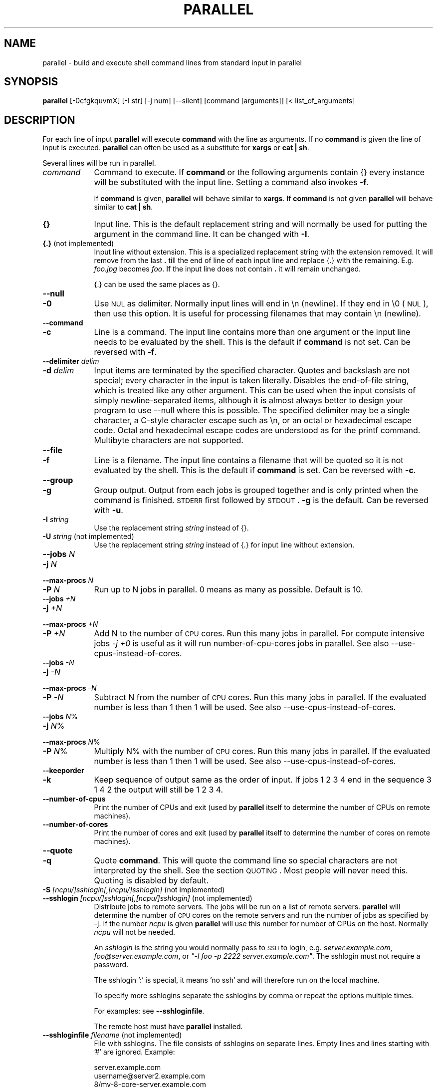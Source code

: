 .\" Automatically generated by Pod::Man 2.22 (Pod::Simple 3.07)
.\"
.\" Standard preamble:
.\" ========================================================================
.de Sp \" Vertical space (when we can't use .PP)
.if t .sp .5v
.if n .sp
..
.de Vb \" Begin verbatim text
.ft CW
.nf
.ne \\$1
..
.de Ve \" End verbatim text
.ft R
.fi
..
.\" Set up some character translations and predefined strings.  \*(-- will
.\" give an unbreakable dash, \*(PI will give pi, \*(L" will give a left
.\" double quote, and \*(R" will give a right double quote.  \*(C+ will
.\" give a nicer C++.  Capital omega is used to do unbreakable dashes and
.\" therefore won't be available.  \*(C` and \*(C' expand to `' in nroff,
.\" nothing in troff, for use with C<>.
.tr \(*W-
.ds C+ C\v'-.1v'\h'-1p'\s-2+\h'-1p'+\s0\v'.1v'\h'-1p'
.ie n \{\
.    ds -- \(*W-
.    ds PI pi
.    if (\n(.H=4u)&(1m=24u) .ds -- \(*W\h'-12u'\(*W\h'-12u'-\" diablo 10 pitch
.    if (\n(.H=4u)&(1m=20u) .ds -- \(*W\h'-12u'\(*W\h'-8u'-\"  diablo 12 pitch
.    ds L" ""
.    ds R" ""
.    ds C` ""
.    ds C' ""
'br\}
.el\{\
.    ds -- \|\(em\|
.    ds PI \(*p
.    ds L" ``
.    ds R" ''
'br\}
.\"
.\" Escape single quotes in literal strings from groff's Unicode transform.
.ie \n(.g .ds Aq \(aq
.el       .ds Aq '
.\"
.\" If the F register is turned on, we'll generate index entries on stderr for
.\" titles (.TH), headers (.SH), subsections (.SS), items (.Ip), and index
.\" entries marked with X<> in POD.  Of course, you'll have to process the
.\" output yourself in some meaningful fashion.
.ie \nF \{\
.    de IX
.    tm Index:\\$1\t\\n%\t"\\$2"
..
.    nr % 0
.    rr F
.\}
.el \{\
.    de IX
..
.\}
.\"
.\" Accent mark definitions (@(#)ms.acc 1.5 88/02/08 SMI; from UCB 4.2).
.\" Fear.  Run.  Save yourself.  No user-serviceable parts.
.    \" fudge factors for nroff and troff
.if n \{\
.    ds #H 0
.    ds #V .8m
.    ds #F .3m
.    ds #[ \f1
.    ds #] \fP
.\}
.if t \{\
.    ds #H ((1u-(\\\\n(.fu%2u))*.13m)
.    ds #V .6m
.    ds #F 0
.    ds #[ \&
.    ds #] \&
.\}
.    \" simple accents for nroff and troff
.if n \{\
.    ds ' \&
.    ds ` \&
.    ds ^ \&
.    ds , \&
.    ds ~ ~
.    ds /
.\}
.if t \{\
.    ds ' \\k:\h'-(\\n(.wu*8/10-\*(#H)'\'\h"|\\n:u"
.    ds ` \\k:\h'-(\\n(.wu*8/10-\*(#H)'\`\h'|\\n:u'
.    ds ^ \\k:\h'-(\\n(.wu*10/11-\*(#H)'^\h'|\\n:u'
.    ds , \\k:\h'-(\\n(.wu*8/10)',\h'|\\n:u'
.    ds ~ \\k:\h'-(\\n(.wu-\*(#H-.1m)'~\h'|\\n:u'
.    ds / \\k:\h'-(\\n(.wu*8/10-\*(#H)'\z\(sl\h'|\\n:u'
.\}
.    \" troff and (daisy-wheel) nroff accents
.ds : \\k:\h'-(\\n(.wu*8/10-\*(#H+.1m+\*(#F)'\v'-\*(#V'\z.\h'.2m+\*(#F'.\h'|\\n:u'\v'\*(#V'
.ds 8 \h'\*(#H'\(*b\h'-\*(#H'
.ds o \\k:\h'-(\\n(.wu+\w'\(de'u-\*(#H)/2u'\v'-.3n'\*(#[\z\(de\v'.3n'\h'|\\n:u'\*(#]
.ds d- \h'\*(#H'\(pd\h'-\w'~'u'\v'-.25m'\f2\(hy\fP\v'.25m'\h'-\*(#H'
.ds D- D\\k:\h'-\w'D'u'\v'-.11m'\z\(hy\v'.11m'\h'|\\n:u'
.ds th \*(#[\v'.3m'\s+1I\s-1\v'-.3m'\h'-(\w'I'u*2/3)'\s-1o\s+1\*(#]
.ds Th \*(#[\s+2I\s-2\h'-\w'I'u*3/5'\v'-.3m'o\v'.3m'\*(#]
.ds ae a\h'-(\w'a'u*4/10)'e
.ds Ae A\h'-(\w'A'u*4/10)'E
.    \" corrections for vroff
.if v .ds ~ \\k:\h'-(\\n(.wu*9/10-\*(#H)'\s-2\u~\d\s+2\h'|\\n:u'
.if v .ds ^ \\k:\h'-(\\n(.wu*10/11-\*(#H)'\v'-.4m'^\v'.4m'\h'|\\n:u'
.    \" for low resolution devices (crt and lpr)
.if \n(.H>23 .if \n(.V>19 \
\{\
.    ds : e
.    ds 8 ss
.    ds o a
.    ds d- d\h'-1'\(ga
.    ds D- D\h'-1'\(hy
.    ds th \o'bp'
.    ds Th \o'LP'
.    ds ae ae
.    ds Ae AE
.\}
.rm #[ #] #H #V #F C
.\" ========================================================================
.\"
.IX Title "PARALLEL 1"
.TH PARALLEL 1 "2010-04-13" "perl v5.10.1" "User Contributed Perl Documentation"
.\" For nroff, turn off justification.  Always turn off hyphenation; it makes
.\" way too many mistakes in technical documents.
.if n .ad l
.nh
.SH "NAME"
parallel \- build and execute shell command lines from standard input in parallel
.SH "SYNOPSIS"
.IX Header "SYNOPSIS"
\&\fBparallel\fR [\-0cfgkquvmX] [\-I str] [\-j num] [\-\-silent] [command [arguments]] [< list_of_arguments]
.SH "DESCRIPTION"
.IX Header "DESCRIPTION"
For each line of input \fBparallel\fR will execute \fBcommand\fR with the
line as arguments. If no \fBcommand\fR is given the line of input is
executed.  \fBparallel\fR can often be used as a substitute for \fBxargs\fR
or \fBcat | sh\fR.
.PP
Several lines will be run in parallel.
.IP "\fIcommand\fR" 9
.IX Item "command"
Command to execute.  If \fBcommand\fR or the following arguments contain
{} every instance will be substituted with the input line. Setting a
command also invokes \fB\-f\fR.
.Sp
If \fBcommand\fR is given, \fBparallel\fR will behave similar to \fBxargs\fR. If
\&\fBcommand\fR is not given \fBparallel\fR will behave similar to \fBcat | sh\fR.
.IP "\fB{}\fR" 9
.IX Item "{}"
Input line. This is the default replacement string and will normally
be used for putting the argument in the command line. It can be
changed with \fB\-I\fR.
.IP "\fB{.}\fR (not implemented)" 9
.IX Item "{.} (not implemented)"
Input line without extension. This is a specialized replacement string
with the extension removed. It will remove from the last \fB.\fR till the
end of line of each input line and replace {.} with the
remaining. E.g. \fIfoo.jpg\fR becomes \fIfoo\fR. If the input line does
not contain \fB.\fR it will remain unchanged.
.Sp
{.} can be used the same places as {}.
.IP "\fB\-\-null\fR" 9
.IX Item "--null"
.PD 0
.IP "\fB\-0\fR" 9
.IX Item "-0"
.PD
Use \s-1NUL\s0 as delimiter.  Normally input lines will end in \en
(newline). If they end in \e0 (\s-1NUL\s0), then use this option. It is useful
for processing filenames that may contain \en (newline).
.IP "\fB\-\-command\fR" 9
.IX Item "--command"
.PD 0
.IP "\fB\-c\fR" 9
.IX Item "-c"
.PD
Line is a command.  The input line contains more than one argument or
the input line needs to be evaluated by the shell. This is the default
if \fBcommand\fR is not set. Can be reversed with \fB\-f\fR.
.IP "\fB\-\-delimiter\fR \fIdelim\fR" 9
.IX Item "--delimiter delim"
.PD 0
.IP "\fB\-d\fR \fIdelim\fR" 9
.IX Item "-d delim"
.PD
Input items are terminated by the specified character.  Quotes and
backslash are not special; every character in the input is taken
literally.  Disables the end-of-file string, which is treated like any
other argument.  This can be used when the input consists of simply
newline-separated items, although it is almost always better to design
your program to use \-\-null where this is possible.  The specified
delimiter may be a single character, a C\-style character escape such
as \en, or an octal or hexadecimal escape code.  Octal and
hexadecimal escape codes are understood as for the printf command.
Multibyte characters are not supported.
.IP "\fB\-\-file\fR" 9
.IX Item "--file"
.PD 0
.IP "\fB\-f\fR" 9
.IX Item "-f"
.PD
Line is a filename.  The input line contains a filename that will be
quoted so it is not evaluated by the shell. This is the default if
\&\fBcommand\fR is set. Can be reversed with \fB\-c\fR.
.IP "\fB\-\-group\fR" 9
.IX Item "--group"
.PD 0
.IP "\fB\-g\fR" 9
.IX Item "-g"
.PD
Group output.  Output from each jobs is grouped together and is only
printed when the command is finished. \s-1STDERR\s0 first followed by \s-1STDOUT\s0.
\&\fB\-g\fR is the default. Can be reversed with \fB\-u\fR.
.IP "\fB\-I\fR \fIstring\fR" 9
.IX Item "-I string"
Use the replacement string \fIstring\fR instead of {}.
.IP "\fB\-U\fR \fIstring\fR (not implemented)" 9
.IX Item "-U string (not implemented)"
Use the replacement string \fIstring\fR instead of {.} for input line without extension.
.IP "\fB\-\-jobs\fR \fIN\fR" 9
.IX Item "--jobs N"
.PD 0
.IP "\fB\-j\fR \fIN\fR" 9
.IX Item "-j N"
.IP "\fB\-\-max\-procs\fR \fIN\fR" 9
.IX Item "--max-procs N"
.IP "\fB\-P\fR \fIN\fR" 9
.IX Item "-P N"
.PD
Run up to N jobs in parallel.  0 means as many as possible. Default is 10.
.IP "\fB\-\-jobs\fR \fI+N\fR" 9
.IX Item "--jobs +N"
.PD 0
.IP "\fB\-j\fR \fI+N\fR" 9
.IX Item "-j +N"
.IP "\fB\-\-max\-procs\fR \fI+N\fR" 9
.IX Item "--max-procs +N"
.IP "\fB\-P\fR \fI+N\fR" 9
.IX Item "-P +N"
.PD
Add N to the number of \s-1CPU\s0 cores.  Run this many jobs in parallel. For
compute intensive jobs \fI\-j +0\fR is useful as it will run
number-of-cpu-cores jobs in parallel. See also
\&\-\-use\-cpus\-instead\-of\-cores.
.IP "\fB\-\-jobs\fR \fI\-N\fR" 9
.IX Item "--jobs -N"
.PD 0
.IP "\fB\-j\fR \fI\-N\fR" 9
.IX Item "-j -N"
.IP "\fB\-\-max\-procs\fR \fI\-N\fR" 9
.IX Item "--max-procs -N"
.IP "\fB\-P\fR \fI\-N\fR" 9
.IX Item "-P -N"
.PD
Subtract N from the number of \s-1CPU\s0 cores.  Run this many jobs in parallel.
If the evaluated number is less than 1 then 1 will be used.  See also
\&\-\-use\-cpus\-instead\-of\-cores.
.IP "\fB\-\-jobs\fR \fIN\fR%" 9
.IX Item "--jobs N%"
.PD 0
.IP "\fB\-j\fR \fIN\fR%" 9
.IX Item "-j N%"
.IP "\fB\-\-max\-procs\fR \fIN\fR%" 9
.IX Item "--max-procs N%"
.IP "\fB\-P\fR \fIN\fR%" 9
.IX Item "-P N%"
.PD
Multiply N% with the number of \s-1CPU\s0 cores.  Run this many jobs in parallel.
If the evaluated number is less than 1 then 1 will be used.  See also
\&\-\-use\-cpus\-instead\-of\-cores.
.IP "\fB\-\-keeporder\fR" 9
.IX Item "--keeporder"
.PD 0
.IP "\fB\-k\fR" 9
.IX Item "-k"
.PD
Keep sequence of output same as the order of input. If jobs 1 2 3 4
end in the sequence 3 1 4 2 the output will still be 1 2 3 4.
.IP "\fB\-\-number\-of\-cpus\fR" 9
.IX Item "--number-of-cpus"
Print the number of CPUs and exit (used by \fBparallel\fR itself to
determine the number of CPUs on remote machines).
.IP "\fB\-\-number\-of\-cores\fR" 9
.IX Item "--number-of-cores"
Print the number of cores and exit (used by \fBparallel\fR itself to determine the
number of cores on remote machines).
.IP "\fB\-\-quote\fR" 9
.IX Item "--quote"
.PD 0
.IP "\fB\-q\fR" 9
.IX Item "-q"
.PD
Quote \fBcommand\fR.  This will quote the command line so special
characters are not interpreted by the shell. See the section
\&\s-1QUOTING\s0. Most people will never need this.  Quoting is disabled by
default.
.IP "\fB\-S\fR \fI[ncpu/]sshlogin[,[ncpu/]sshlogin]\fR (not implemented)" 9
.IX Item "-S [ncpu/]sshlogin[,[ncpu/]sshlogin] (not implemented)"
.PD 0
.IP "\fB\-\-sshlogin\fR \fI[ncpu/]sshlogin[,[ncpu/]sshlogin]\fR (not implemented)" 9
.IX Item "--sshlogin [ncpu/]sshlogin[,[ncpu/]sshlogin] (not implemented)"
.PD
Distribute jobs to remote servers. The jobs will be run on a list of
remote servers.  \fBparallel\fR will determine the number of \s-1CPU\s0 cores on
the remote servers and run the number of jobs as specified by \-j.  If
the number \fIncpu\fR is given \fBparallel\fR will use this number for
number of CPUs on the host. Normally \fIncpu\fR will not be needed.
.Sp
An \fIsshlogin\fR is the string you would normally pass to \s-1SSH\s0 to login,
e.g. \fIserver.example.com\fR, \fIfoo@server.example.com\fR, or \fI\*(L"\-l foo \-p
2222 server.example.com\*(R"\fR. The sshlogin must not require a password.
.Sp
The sshlogin ':' is special, it means 'no ssh' and will therefore run
on the local machine.
.Sp
To specify more sshlogins separate the sshlogins by comma or repeat
the options multiple times.
.Sp
For examples: see \fB\-\-sshloginfile\fR.
.Sp
The remote host must have \fBparallel\fR installed.
.IP "\fB\-\-sshloginfile\fR \fIfilename\fR (not implemented)" 9
.IX Item "--sshloginfile filename (not implemented)"
File with sshlogins. The file consists of sshlogins on separate
lines. Empty lines and lines starting with '#' are ignored. Example:
.Sp
.Vb 9
\&  server.example.com
\&  username@server2.example.com
\&  8/my\-8\-core\-server.example.com
\&  2/myusername@my\-dualcore.example.net
\&  # This server has SSH running on port 2222
\&  \-p 2222 server.example.net
\&  4/\-p 2222 quadserver.example.net
\&  # Assume 16 cores on the local machine
\&  16/:
.Ve
.IP "\fB\-\-silent\fR" 9
.IX Item "--silent"
Silent.  The job to be run will not be printed. This is the default.
Can be reversed with \fB\-v\fR.
.IP "\fB\-\-transfer\fR (not implemented)" 9
.IX Item "--transfer (not implemented)"
Transfer files to remote servers. \fB\-\-transfer\fR is used with
\&\fB\-\-sshlogin\fR when the arguments are files and should be transfered to
the remote servers. The files will be transfered using \fBrsync\fR and
will be put relative to the default login dir. E.g.
.Sp
.Vb 2
\&  echo foo/bar.txt | parallel \e
\&    \-\-sshlogin server.example.com \-\-transfer wc
.Ve
.Sp
This will transfer the file \fIfoo/bar.txt\fR to the server
\&\fIserver.example.com\fR to the file \f(CW$HOME\fR/foo/bar.txt before running
\&\fBwc foo/bar.txt\fR on \fIserver.example.com\fR.
.Sp
.Vb 2
\&  echo /tmp/foo/bar.txt | parallel \e
\&    \-\-sshlogin server.example.com \-\-transfer wc
.Ve
.Sp
This will transfer the file \fIfoo/bar.txt\fR to the server
\&\fIserver.example.com\fR to the file /tmp/foo/bar.txt before running
\&\fBwc /tmp/foo/bar.txt\fR on \fIserver.example.com\fR.
.Sp
\&\fB\-\-transfer\fR is often used with \fB\-\-return\fR and \fB\-\-cleanup\fR.
.Sp
\&\fB\-\-transfer\fR is ignored when used with \fB\-\-sshlogin :\fR or when not used with \fB\-\-sshlogin\fR.
.IP "\fB\-\-return\fR \fIsuffix\fR (not implemented)" 9
.IX Item "--return suffix (not implemented)"
Transfer files from remote servers. \fB\-\-return\fR is used with
\&\fB\-\-sshlogin\fR when the arguments are files on the remote servers. When
processing is done the file with \fIsuffix\fR appended will be transfered
from the remote server using \fBrsync\fR and will be put relative to
the default login dir. E.g.
.Sp
.Vb 2
\&  echo foo/bar.txt | parallel \e
\&    \-\-sshlogin server.example.com \-\-return .out touch {}.out
.Ve
.Sp
This will transfer the file \fI\f(CI$HOME\fI/foo/bar.txt.out\fR from the server
\&\fIserver.example.com\fR to the file \fIfoo/bar.txt.out\fR after running
\&\fBtouch foo/bar.txt.out\fR on \fIserver.example.com\fR.
.Sp
.Vb 2
\&  echo /tmp/foo/bar.txt | parallel \e 
\&    \-\-sshlogin server.example.com \-\-return .out touch {}.out
.Ve
.Sp
This will transfer the file \fI/tmp/foo/bar.txt.out\fR from the server
\&\fIserver.example.com\fR to the file \fI/tmp/foo/bar.txt.out\fR after running
\&\fBtouch /tmp/foo/bar.txt.out\fR on \fIserver.example.com\fR.
.Sp
Multiple files with different suffixes can be transfered by repeating
the options multiple times:
.Sp
.Vb 3
\&  echo /tmp/foo/bar.txt | \e
\&    parallel \-\-sshlogin server.example.com \e
\&    \-\-return .out \-\-return .out2 touch {}.out {}.out2
.Ve
.Sp
\&\fB\-\-return\fR is often used with \fB\-\-transfer\fR and \fB\-\-cleanup\fR.
.Sp
\&\fB\-\-return\fR is ignored when used with \fB\-\-sshlogin :\fR or when not used with \fB\-\-sshlogin\fR.
.IP "\fB\-\-cleanup\fR (not implemented)" 9
.IX Item "--cleanup (not implemented)"
Remove transfered files. \fB\-\-cleanup\fR will remove the transfered files
on the remote server after processing is done.
.Sp
.Vb 3
\&  find log \-name \*(Aq*gz\*(Aq | parallel \e
\&    \-\-sshlogin server.example.com \-\-transfer \-\-return .bz2 \e
\&    \-\-cleanup "zcat {} | bzip \-9 >{}.bz2"
.Ve
.Sp
With \fB\-\-transfer\fR the file transfered to the remote server will be
removed on the remote server.  Directories created will not be removed
\&\- even if they are empty.
.Sp
With \fB\-\-return\fR the file transfered from the remote server will be
removed on the remote server.  Directories created will not be removed
\&\- even if they are empty.
.Sp
\&\fB\-\-cleanup\fR is ignored when not used with \fB\-\-transfer\fR or \fB\-\-return\fR.
.IP "\fB\-\-ungroup\fR" 9
.IX Item "--ungroup"
.PD 0
.IP "\fB\-u\fR" 9
.IX Item "-u"
.PD
Ungroup output.  Output is printed as soon as possible. This may cause
output from different commands to be mixed. Can be reversed with \fB\-g\fR.
.IP "\fB\-\-use\-cpus\-instead\-of\-cores\fR (not implemented)" 9
.IX Item "--use-cpus-instead-of-cores (not implemented)"
Count the number of CPUs instead of cores. When computing how many
jobs to run in parallel relative to the number of cores you can ask
parallel to instead look at the number of CPUs. This will make sense
for computers that have hyperthreading as two jobs running on one \s-1CPU\s0
with hyperthreading will run slower than two jobs running on two CPUs.
Normal users will not need this option.
.IP "\fB\-v\fR" 9
.IX Item "-v"
Verbose.  Print the job to be run on \s-1STDOUT\s0. Can be reversed with
\&\fB\-\-silent\fR.
.IP "\fB\-\-xargs\fR" 9
.IX Item "--xargs"
.PD 0
.IP "\fB\-m\fR" 9
.IX Item "-m"
.PD
Multiple. Insert as many arguments as the command line length permits. If
{} is not used the arguments will be appended to the line.  If {} is
used multiple times each {} will be replaced with all the arguments.
.IP "\fB\-X\fR" 9
.IX Item "-X"
xargs with context replace. This works like \fB\-m\fR except if {} is part
of a word (like \fIpic{}.jpg\fR) then the whole word will be repeated.
.SH "EXAMPLE 1: Working as cat | sh. Ressource inexpensive jobs and evaluation"
.IX Header "EXAMPLE 1: Working as cat | sh. Ressource inexpensive jobs and evaluation"
\&\fBparallel\fR can work similar to \fBcat | sh\fR.
.PP
A ressource inexpensive job is a job that takes very little \s-1CPU\s0, disk
I/O and network I/O. Ping is an example of a ressource inexpensive
job. wget is too \- if the webpages are small.
.PP
The content of the file jobs_to_run:
.PP
.Vb 7
\&  ping \-c 1 10.0.0.1
\&  wget http://status\-server/status.cgi?ip=10.0.0.1
\&  ping \-c 1 10.0.0.2
\&  wget http://status\-server/status.cgi?ip=10.0.0.2
\&  ...
\&  ping \-c 1 10.0.0.255
\&  wget http://status\-server/status.cgi?ip=10.0.0.255
.Ve
.PP
To run 100 processes simultaneously do:
.PP
\&\fBparallel \-j 100 < jobs_to_run\fR
.PP
As there is not a \fBcommand\fR the option \fB\-c\fR is default because the
jobs needs to be evaluated by the shell.
.SH "EXAMPLE 2: Working as xargs \-n1. Argument appending"
.IX Header "EXAMPLE 2: Working as xargs -n1. Argument appending"
\&\fBparallel\fR can work similar to \fBxargs \-n1\fR.
.PP
To output all html files run:
.PP
\&\fBfind . \-name '*.html' | parallel cat\fR
.PP
As there is a \fBcommand\fR the option \fB\-f\fR is default because the
filenames needs to be protected from the shell in case a filename
contains special characters.
.SH "EXAMPLE 3: Compute intensive jobs and substitution"
.IX Header "EXAMPLE 3: Compute intensive jobs and substitution"
If ImageMagick is installed this will generate a thumbnail of a jpg
file:
.PP
\&\fBconvert \-geometry 120 foo.jpg thumb_foo.jpg\fR
.PP
If the system has more than 1 \s-1CPU\s0 core it can be run with
number-of-cpu-cores jobs in parallel (\-j +0). This will do that for
all jpg files in a directory:
.PP
\&\fBls *.jpg | parallel \-j +0 convert \-geometry 120 {} thumb_{}\fR
.PP
To do it recursively use \fBfind\fR:
.PP
\&\fBfind . \-name '*.jpg' | parallel \-j +0 convert \-geometry 120 {} {}_thumb.jpg\fR
.PP
Notice how the argument has to start with {} as {} will include path
(e.g. running \fBconvert \-geometry 120 ./foo/bar.jpg
thumb_./foo/bar.jpg\fR would clearly be wrong). It will result in files
like ./foo/bar.jpg_thumb.jpg. If that is not wanted this can fix it:
.PP
.Vb 3
\&  find . \-name \*(Aq*.jpg\*(Aq | \e
\&  perl \-pe \*(Aqchomp; $a=$_; s:/([^/]+)$:/thumb_$1:; $_="convert \-geometry 120 $a $_\en"\*(Aq | \e
\&  parallel \-c \-j +0
.Ve
.PP
Unfortunately this will not work if the filenames contain special
characters (such as space or quotes). If you have \fBren\fR installed this
is a better solution:
.PP
.Vb 2
\&  find . \-name \*(Aq*.jpg\*(Aq | parallel \-j +0 convert \-geometry 120 {} {}_thumb.jpg
\&  find . \-name \*(Aq*_thumb.jpg\*(Aq | ren \*(Aqs:/([^/]+)_thumb.jpg$:/thumb_$1:\*(Aq
.Ve
.PP
(Not implemented) This will make files like ./foo/bar_thumb.jpg:
.PP
\&\fBfind . \-name '*.jpg' | parallel \-j +0 convert \-geometry 120 {} {.}_thumb.jpg\fR
.SH "EXAMPLE 4: Substitution and redirection"
.IX Header "EXAMPLE 4: Substitution and redirection"
This will compare all files in the dir to the file foo and save the
diffs in corresponding .diff files:
.PP
\&\fBls | parallel diff {} foo "\fR>\fB"{}.diff\fR
.PP
Quoting of > is necessary to postpone the redirection. Another
solution is to quote the whole command:
.PP
\&\fBls | parallel "diff {} foo \fR>\fB{}.diff"\fR
.SH "EXAMPLE 5: Composed commands"
.IX Header "EXAMPLE 5: Composed commands"
A job can consist of several commands. This will print the number of
files in each directory:
.PP
\&\fBls | parallel 'echo \-n {}\*(L" \*(R"; ls {}|wc \-l'\fR
.PP
To put the output in a file called <name>.dir:
.PP
\&\fBls | parallel '(echo \-n {}\*(L" \*(R"; ls {}|wc \-l) \fR> \fB{}.dir'\fR
.SH "EXAMPLE 6: Context replace"
.IX Header "EXAMPLE 6: Context replace"
To remove the files \fIpict0000.jpg\fR .. \fIpict9999.jpg\fR you could do:
.PP
\&\fBseq \-f \f(CB%04g\fB 0 9999 | parallel rm pict{}.jpg\fR
.PP
You could also do:
.PP
\&\fBseq \-f \f(CB%04g\fB 0 9999 | perl \-pe 's/(.*)/pict$1.jpg/' | parallel \-m rm\fR
.PP
The first will run \fBrm\fR 10000 times, while the last will only run
\&\fBrm\fR as many times needed to keep the command line length short
enough (typically 1\-2 times).
.PP
You could also run:
.PP
\&\fBseq \-f \f(CB%04g\fB 0 9999 | parallel \-X rm pict{}.jpg\fR
.PP
This will also only run \fBrm\fR as many times needed to keep the command
line length short enough.
.SH "EXAMPLE 7: Group output lines"
.IX Header "EXAMPLE 7: Group output lines"
When runnning jobs that output data, you often do not want the output
of multiple jobs to run together. \fBparallel\fR defaults to grouping the
output of each job, so the output is printed when the job finishes. If
you want the output to be printed while the job is running you can use
\&\fB\-u\fR.
.PP
Compare the output of:
.PP
\&\fB(echo foss.org.my; echo debian.org; echo freenetproject.org) | parallel traceroute\fR
.PP
to the output of:
.PP
\&\fB(echo foss.org.my; echo debian.org; echo freenetproject.org) | parallel \-u traceroute\fR
.SH "EXAMPLE 8: Keep order of output same as order of input"
.IX Header "EXAMPLE 8: Keep order of output same as order of input"
Normally the output of a job will be printed as soon as it
completes. Sometimes you want the order of the output to remain the
same as the order of the input. \fB\-k\fR will make sure the order of
output will be in the same order as input even if later jobs end
before earlier jobs.
.PP
\&\fB(echo foss.org.my; echo debian.org; echo freenetproject.org) | parallel traceroute\fR
.PP
will give traceroute of foss.org.my, debian.org and
freenetproject.org, but it will be sorted according to which job
completed first.
.PP
To keep the order the same as input run:
.PP
\&\fB(echo foss.org.my; echo debian.org; echo freenetproject.org) | parallel \-k traceroute\fR
.PP
This will make sure the traceroute to foss.org.my will be printed
first.
.SH "EXAMPLE 9: Using remote computers (not implemented)"
.IX Header "EXAMPLE 9: Using remote computers (not implemented)"
To run commands on a remote computer \s-1SSH\s0 needs to be set up and you
must be able to login without entering a password (\fBssh-agent\fR may be
handy).
.PP
To run \fBecho\fR on \fBserver.example.com\fR:
.PP
.Vb 1
\&  seq 1 10 | parallel \-\-sshlogin server.example.com echo
.Ve
.PP
To run commands on more than one remote computer run:
.PP
.Vb 1
\&  seq 1 10 | parallel \-\-sshlogin server.example.com,server2.example.net echo
.Ve
.PP
Or:
.PP
.Vb 2
\&  seq 1 10 | parallel \-\-sshlogin server.example.com \e
\&    \-\-sshlogin server2.example.net echo
.Ve
.PP
If the login username is \fIfoo\fR on \fIserver2.example.net\fR use:
.PP
.Vb 2
\&  seq 1 10 | parallel \-\-sshlogin server.example.com \e
\&    \-\-sshlogin foo@server2.example.net echo
.Ve
.PP
To distribute the commands to a list of machines, make a file
\&\fImymachines\fR with all the machines:
.PP
.Vb 3
\&  server.example.com
\&  foo@server2.example.com
\&  server3.example.com
.Ve
.PP
Then run:
.PP
.Vb 1
\&  seq 1 10 | parallel \-\-sshloginfile mymachines echo
.Ve
.PP
To include the local machine add the special sshlogin ':' to the list:
.PP
.Vb 4
\&  server.example.com
\&  foo@server2.example.com
\&  server3.example.com
\&  :
.Ve
.PP
If the number of \s-1CPU\s0 cores on the remote servers is not identified
correctly the number of \s-1CPU\s0 cores can be added in front. Here the
server has 8 \s-1CPU\s0 cores.
.PP
.Vb 1
\&  seq 1 10 | parallel \-\-sshlogin 8/server.example.com echo
.Ve
.SH "EXAMPLE 10: Transferring of files (not implemented)"
.IX Header "EXAMPLE 10: Transferring of files (not implemented)"
To recompress gzipped files with bzip2 using a remote server run:
.PP
.Vb 3
\&  find logs/ \-name \*(Aq*.gz\*(Aq | \e
\&    parallel \-\-sshlogin server.example.com \e
\&    \-\-transfer "zcat {} | bzip2 \-9 >{}.bz2"
.Ve
.PP
This will list the .gz\-files in the \fIlogs\fR directory and all
directories below. Then it will transfer the files to
\&\fIserver.example.com\fR to the corresponding directory in
\&\fI\f(CI$HOME\fI/logs\fR. On \fIserver.example.com\fR the file will be recompressed
using \fBzcat\fR and \fBbzip2\fR resulting in the corresponding file with
the suffix \fI.bz2\fR.
.PP
If you want the file to be transfered back to the local machine add
\&\fI\-\-return .bz2\fR:
.PP
.Vb 3
\&  find logs/ \-name \*(Aq*.gz\*(Aq | \e
\&    parallel \-\-sshlogin server.example.com \e
\&    \-\-transfer \-\-return .bz2 "zcat {} | bzip2 \-9 >{}.bz2"
.Ve
.PP
After the recompressing is done the \fI.bz2\fR\-file is transfered back to
the local machine.
.PP
If you want to delete the transfered files on the remote machine add
\&\fI\-\-cleanup\fR:
.PP
.Vb 3
\&  find logs/ \-name \*(Aq*.gz\*(Aq | \e
\&    parallel \-\-sshlogin server.example.com \e
\&    \-\-transfer \-\-return .bz2 \-\-cleanup "zcat {} | bzip2 \-9 >{}.bz2"
.Ve
.PP
If you want run one several servers add the servers to \fI\-\-sshlogin\fR
either using ',' or separate \fI\-\-sshlogin\fR:
.PP
.Vb 4
\&  find logs/ \-name \*(Aq*.gz\*(Aq | \e
\&    parallel \-\-sshlogin server.example.com,server2.example.com \e
\&    \-\-sshlogin server3.example.com \e
\&    \-\-transfer \-\-return .bz2 \-\-cleanup "zcat {} | bzip2 \-9 >{}.bz2"
.Ve
.PP
You can add the local machine using \fI\-\-sshlogin :\fR. This will disable the
removing and transferring for the local machine only:
.PP
.Vb 5
\&  find logs/ \-name \*(Aq*.gz\*(Aq | \e
\&    parallel \-\-sshlogin server.example.com,server2.example.com \e
\&    \-\-sshlogin server3.example.com \e
\&    \-\-sshlogin : \e
\&    \-\-transfer \-\-return .bz2 \-\-cleanup "zcat {} | bzip2 \-9 >{}.bz2"
.Ve
.SH "QUOTING"
.IX Header "QUOTING"
For more advanced use quoting may be an issue. The following will
print the filename for each line that has exactly 2 columns:
.PP
\&\fBperl \-ne '/^\eS+\es+\eS+$/ and print \f(CB$ARGV\fB,\*(L"\en\*(R"' file\fR
.PP
This can be done by \fBparallel\fR using:
.PP
\&\fBls | parallel \*(L"perl \-ne '/^\e\eS+\e\es+\e\eS+$/ and print \e$ARGV,\e\*(R"\e\en\e\*(L"'\*(R"\fR
.PP
Notice how \e's, "'s, and $'s needs to be quoted. \fBparallel\fR can do
the quoting by using option \fB\-q\fR:
.PP
\&\fBls | parallel \-q  perl \-ne '/^\eS+\es+\eS+$/ and print \f(CB$ARGV\fB,\*(L"\en\*(R"'\fR
.PP
However, this means you cannot make the shell interpret special
characters. For example this \fBwill not work\fR:
.PP
\&\fBls | parallel \-q "diff {} foo \fR>\fB{}.diff"\fR
.PP
\&\fBls | parallel \-q \*(L"ls {} | wc \-l\*(R"\fR
.PP
because > and | need to be interpreted by the shell.
.PP
If you get errors like:
.PP
\&\fBsh: \-c: line 0: syntax error near unexpected token\fR
.PP
then you might try using \fB\-q\fR.
.PP
If you are using \fBbash\fR process substitution like \fB<(cat foo)\fR then
you may try \fB\-q\fR and prepending \fBcommand\fR with \fBbash \-c\fR:
.PP
\&\fBls | parallel \-q bash \-c 'wc \-c <(echo {})'\fR
.PP
Or for substituting output:
.PP
\&\fBls | parallel \-q bash \-c 'tar c {} | tee \fR>\fB(gzip \fR>\fB{}.tar.gz) | bzip2 \fR>\fB{}.tar.bz2'\fR
.PP
\&\fBConclusion\fR: To avoid dealing with the quoting problems it may be
easier just to write a small script and have \fBparallel\fR call that
script.
.SH "LIST RUNNING JOBS"
.IX Header "LIST RUNNING JOBS"
If you want a list of the jobs currently running you can run:
.PP
\&\fBkillall \-USR1 parallel\fR
.PP
\&\fBparallel\fR will then print the currently running jobs on \s-1STDERR\s0.
.SH "COMPLETE RUNNING JOBS BUT DO NOT START NEW JOBS"
.IX Header "COMPLETE RUNNING JOBS BUT DO NOT START NEW JOBS"
If you regret starting a lot of jobs you can simply break \fBparallel\fR,
but if you want to make sure you do not have halfcompleted jobs you
should send the signal \fB\s-1SIGTERM\s0\fR to \fBparallel\fR:
.PP
\&\fBkillall \-TERM parallel\fR
.PP
This will tell \fBparallel\fR to not start any new jobs, but wait until
the currently running jobs are finished.
.SH "DIFFERENCES BETWEEN xargs/find \-exec AND parallel"
.IX Header "DIFFERENCES BETWEEN xargs/find -exec AND parallel"
\&\fBxargs\fR and \fBfind \-exec\fR offer some of the same possibilites as
\&\fBparallel\fR.
.PP
\&\fBfind \-exec\fR only works on files. So processing other input (such as
hosts or URLs) will require creating these inputs as files. \fBfind
\&\-exec\fR has no support for running commands in parallel.
.PP
\&\fBxargs\fR deals badly with special characters (such as space, ' and
"). To see the problem try this:
.PP
.Vb 5
\&  touch important_file
\&  touch \*(Aqnot important_file\*(Aq
\&  ls not* | xargs rm
\&  mkdir \-p \*(Aq12" records\*(Aq
\&  ls | xargs rmdir
.Ve
.PP
You can specify \fB\-0\fR or \fB\-d \*(L"\en\*(R"\fR, but many input generators are not
optimized for using \fB\s-1NUL\s0\fR as separator but are optimized for
\&\fBnewline\fR as separator. E.g \fBhead\fR, \fBtail\fR, \fBawk\fR, \fBls\fR, \fBecho\fR,
\&\fBsed\fR, \fBtar \-v\fR, \fBperl\fR (\-0 and \e0 instead of \en), \fBlocate\fR
(requires using \-0), \fBfind\fR (requires using \-print0), \fBgrep\fR
(requires user to use \-z or \-Z).
.PP
So \fBparallel\fR's newline separation can be emulated with:
.PP
\&\fBcat | xargs \-d \*(L"\en\*(R" \-n1 \f(BIcommand\fB\fR
.PP
\&\fBxargs\fR can run a given number of jobs in parallel, but has no
support for running number-of-cpu-cores jobs in parallel.
.PP
\&\fBxargs\fR has no support for grouping the output, therefore output may
run together, e.g. the first half of a line is from one process and
the last half of the line is from another process.
.PP
\&\fBxargs\fR has no support for keeping the order of the output, therefore
if running jobs in parallel using \fBxargs\fR the output of the second
job cannot be postponed till the first job is done.
.PP
\&\fBxargs\fR has no support for context replace, so you will have to create the 
arguments.
.PP
If you use a replace string in \fBxargs\fR (\fB\-I\fR) you can not force
\&\fBxargs\fR to use more than one argument.
.PP
Quoting in \fBxargs\fR works like \fB\-q\fR in \fBparallel\fR. This means
composed commands and redirection requires using \fBbash \-c\fR.
.PP
\&\fBls | parallel "wc {} \fR> \fB{}.wc"\fR
.PP
becomes
.PP
\&\fBls | xargs \-d \*(L"\en\*(R" \-P10 \-I {} bash \-c "wc {} \fR>\fB {}.wc"\fR
.PP
and
.PP
\&\fBls | parallel \*(L"echo {}; ls {}|wc\*(R"\fR
.PP
becomes
.PP
\&\fBls | xargs \-d \*(L"\en\*(R" \-P10 \-I {} bash \-c \*(L"echo {}; ls {}|wc\*(R"\fR
.SH "DIFFERENCES BETWEEN mdm/middleman AND parallel"
.IX Header "DIFFERENCES BETWEEN mdm/middleman AND parallel"
middleman(mdm) is also a tool for running jobs in parallel.
.PP
Here are the shellscripts of http://mdm.berlios.de/usage.html ported
to parallel use:
.PP
\&\fBseq 1 19 | parallel \-j+0 buffon \-o \- | sort \-n \fR>\fB result\fR
.PP
\&\fBcat files | parallel \-j+0 cmd\fR
.SH "BUGS"
.IX Header "BUGS"
Filenames beginning with '\-' can cause some commands to give
unexpected results, as it will often be interpreted as an option.
.SH "REPORTING BUGS"
.IX Header "REPORTING BUGS"
Report bugs to <bug\-parallel@tange.dk>.
.SH "IDEAS"
.IX Header "IDEAS"
Test if \-0 works on filenames ending in '\en'
.PP
xargs dropin-replacement.
Implement the missing \-\-features
.PP
monitor to see which jobs are currently running
http://code.google.com/p/ppss/
.PP
Accept signal \s-1INT\s0 instead of \s-1TERM\s0 to complete current running jobs but
do not start new jobs. Print out the number of jobs waiting to
complete on \s-1STDERR\s0. Accept sig \s-1INT\s0 again to kill now. This seems to be
hard, as all foreground processes get the \s-1INT\s0 from the shell.
.PP
If there are nomore jobs (\s-1STDIN\s0 is closed) then make sure to
distribute the arguments evenly if running \-X.
.PP
Distibute jobs to computers with different speeds/number\-of\-cpu\-cores using ssh
ask the computers how many cpus they have and spawn appropriately
according to \-j setting. Reuse ssh connection (\-M and \-S)
http://www.semicomplete.com/blog/geekery/distributed\-xargs.html?source=rss20
http://code.google.com/p/ppss/wiki/Manual2
.PP
http://www.gnu.org/software/pexec/
.PP
Where will '>' be run? Local or remote? Where ever is easier.
.PP
Parallelize so this can be done:
mdm.screen find dir \-execdir mdm-run cmd {} \e;
Maybe:
find dir \-execdir parallel \-\-communication\-file /tmp/comfile cmd {} \e;
.SS "Comfile"
.IX Subsection "Comfile"
This will put a lock on /tmp/comfile. The number of locks is the number of running commands.
If the number is smaller than \-j then it will start a process in the background ( cmd & ),
otherwise wait.
.PP
parallel \-\-wait /tmp/comfile will wait until no more locks on the file
.SH "AUTHOR"
.IX Header "AUTHOR"
Copyright (C) 2007\-10\-18 Ole Tange, http://ole.tange.dk
.PP
Copyright (C) 2008\-2010 Ole Tange, http://ole.tange.dk
.SH "LICENSE"
.IX Header "LICENSE"
Copyright (C) 2007\-2010 Free Software Foundation, Inc.
.PP
This program is free software; you can redistribute it and/or modify
it under the terms of the \s-1GNU\s0 General Public License as published by
the Free Software Foundation; either version 3 of the License, or
at your option any later version.
.PP
This program is distributed in the hope that it will be useful,
but \s-1WITHOUT\s0 \s-1ANY\s0 \s-1WARRANTY\s0; without even the implied warranty of
\&\s-1MERCHANTABILITY\s0 or \s-1FITNESS\s0 \s-1FOR\s0 A \s-1PARTICULAR\s0 \s-1PURPOSE\s0.  See the
\&\s-1GNU\s0 General Public License for more details.
.PP
You should have received a copy of the \s-1GNU\s0 General Public License
along with this program.  If not, see <http://www.gnu.org/licenses/>.
.SH "DEPENDENCIES"
.IX Header "DEPENDENCIES"
\&\fBparallel\fR uses Perl, and the Perl modules Getopt::Long, IPC::Open3,
Symbol, IO::File, \s-1POSIX\s0, and File::Temp.
.SH "SEE ALSO"
.IX Header "SEE ALSO"
\&\fBfind\fR(1), \fBxargs\fR(1)
